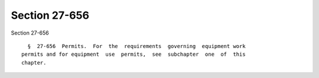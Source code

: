 Section 27-656
==============

Section 27-656 ::    
        
     
        §  27-656  Permits.  For  the  requirements  governing  equipment work
      permits and for equipment  use  permits,  see  subchapter  one  of  this
      chapter.
    
    
    
    
    
    
    